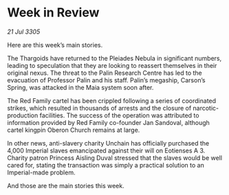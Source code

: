 * Week in Review

/21 Jul 3305/

Here are this week’s main stories. 

The Thargoids have returned to the Pleiades Nebula in significant numbers, leading to speculation that they are looking to reassert themselves in their original nexus. The threat to the Palin Research Centre has led to the evacuation of Professor Palin and his staff. Palin’s megaship, Carson’s Spring, was attacked in the Maia system soon after. 

The Red Family cartel has been crippled following a series of coordinated strikes, which resulted in thousands of arrests and the closure of narcotic-production facilities. The success of the operation was attributed to information provided by Red Family co-founder Jan Sandoval, although cartel kingpin Oberon Church remains at large. 

In other news, anti-slavery charity Unchain has officially purchased the 4,000 Imperial slaves emancipated against their will on Eotienses A 3. Charity patron Princess Aisling Duval stressed that the slaves would be well cared for, stating the transaction was simply a practical solution to an Imperial-made problem.  

And those are the main stories this week.